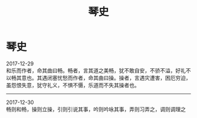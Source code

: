 #+TITLE: 琴史
#+OPTIONS: title:nil toc:nil num:nil \n:t

* 琴史
2017-12-29
和乐而作者，命其曲曰畅。畅者，言其道之美畅，犹不敢自安，不骄不溢，好礼不以畅其意也。其遇闭塞忧愁而作者，命其曲曰操。操者，言遇灾遭害，困厄穷迫，虽怨恨失意，犹守礼义，不惧不慑，乐道而不失其操者也。
-----
2017-12-30
畅则和畅，操则立操，引则引说其事，吟则吟咏其事，弄则习弄之，调则调理之
